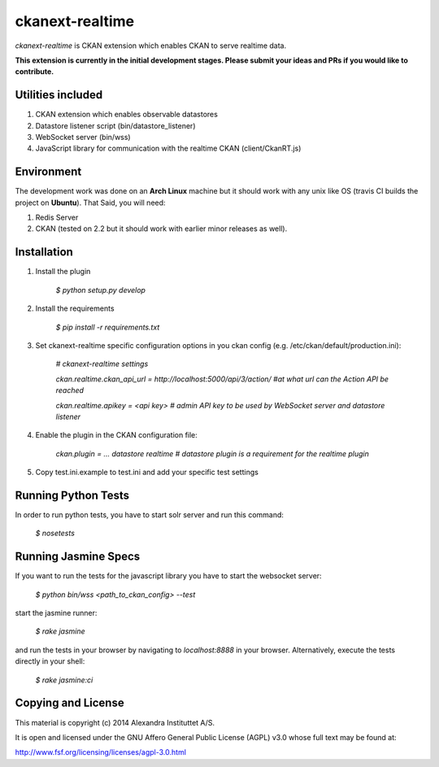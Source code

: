 ckanext-realtime
================

.. image:: https://travis-ci.org/alexandrainst/ckanext-realtime.png?branch=master
	:target: https://travis-ci.org/alexandrainst/ckanext-realtime
.. image:: https://coveralls.io/repos/alexandrainst/ckanext-realtime/badge.png
	:target: https://coveralls.io/r/alexandrainst/ckanext-realtime

*ckanext-realtime* is CKAN extension which enables CKAN to serve realtime data.

**This extension is currently in the initial development stages. Please submit your ideas and PRs if you would like to contribute.**

Utilities included
------------------
#. CKAN extension which enables observable datastores
#. Datastore listener script (bin/datastore_listener)
#. WebSocket server (bin/wss)
#. JavaScript library for communication with the realtime CKAN (client/CkanRT.js)

Environment
-----------
The development work was done on an **Arch Linux** machine but it should work
with any unix like OS (travis CI builds the project on **Ubuntu**). That Said, you will need:

#. Redis Server
#. CKAN (tested on 2.2 but it should work with earlier minor releases as well).


Installation
------------

#. Install the plugin
	
	*$ python setup.py develop*
#. Install the requirements

	*$ pip install -r requirements.txt* 
#. Set ckanext-realtime specific configuration options in you ckan config (e.g. /etc/ckan/default/production.ini):
	
	*# ckanext-realtime settings*
	
	*ckan.realtime.ckan_api_url = http://localhost:5000/api/3/action/ #at what url can the Action API be reached*
	
	*ckan.realtime.apikey = <api key> 	# admin API key to be used by WebSocket server and datastore listener*
	
#. Enable the plugin in the CKAN configuration file:
	
	*ckan.plugin = ... datastore realtime # datastore plugin is a requirement for the realtime plugin*
	
#. Copy test.ini.example to test.ini and add your specific test settings


Running Python Tests
--------------------
In order to run python tests, you have to start solr server and run this command:
	
	*$ nosetests*
	
Running Jasmine Specs
---------------------
If you want to run the tests for the javascript library you have to start the websocket server:
	
	*$ python bin/wss <path_to_ckan_config> --test*

start the jasmine runner:

	*$ rake jasmine*
	
and run the tests in  your browser by navigating to *localhost:8888* in your browser. Alternatively, execute the tests directly in your shell:

	*$ rake jasmine:ci*


Copying and License
-------------------

This material is copyright (c) 2014 Alexandra Instituttet A/S.

It is open and licensed under the GNU Affero General Public License (AGPL) v3.0
whose full text may be found at:

http://www.fsf.org/licensing/licenses/agpl-3.0.html
